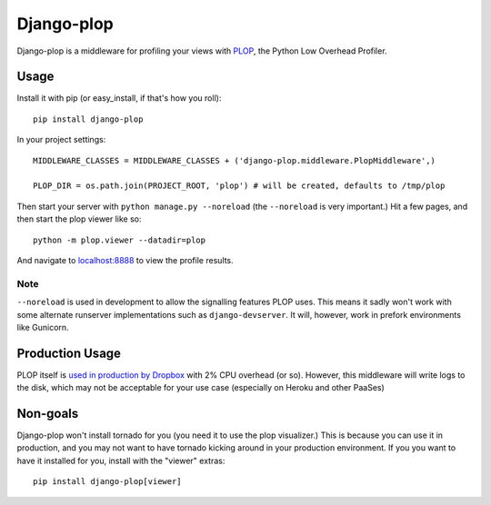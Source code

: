 Django-plop
===========

Django-plop is a middleware for profiling your views with
`PLOP <https://github.com/bdarnell/plop>`__, the Python Low Overhead
Profiler.

Usage
-----

Install it with pip (or easy_install, if that's how you roll)::

    pip install django-plop

In your project settings::

    MIDDLEWARE_CLASSES = MIDDLEWARE_CLASSES + ('django-plop.middleware.PlopMiddleware',)

    PLOP_DIR = os.path.join(PROJECT_ROOT, 'plop') # will be created, defaults to /tmp/plop

Then start your server with ``python manage.py --noreload`` (the ``--noreload``
is very important.) Hit a few pages, and then start the plop viewer like so::

    python -m plop.viewer --datadir=plop

And navigate to `localhost:8888 <http://localhost:8888>`__ to view the
profile results.

Note
~~~~

``--noreload`` is used in development to allow the signalling features PLOP
uses. This means it sadly won't work with some alternate runserver
implementations such as ``django-devserver``. It will, however, work in prefork
environments like Gunicorn.

Production Usage
----------------

PLOP itself is `used in production by Dropbox
<http://tech.dropbox.com/?p=272>`__ with 2% CPU overhead (or
so). However, this middleware will write logs to the disk, which may not
be acceptable for your use case (especially on Heroku and other PaaSes)

Non-goals
---------

Django-plop won't install tornado for you (you need it to use the plop
visualizer.) This is because you can use it in production, and you may not want
to have tornado kicking around in your production environment. If you you want
to have it installed for you, install with the "viewer" extras::

    pip install django-plop[viewer]

